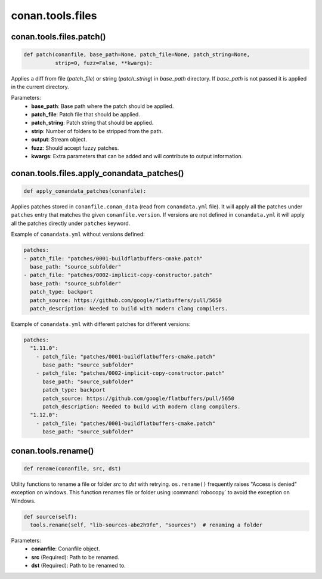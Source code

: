 .. _conan_tools_files:

conan.tools.files
=================

.. _conan_tools_files_patch:

conan.tools.files.patch()
-------------------------

.. code-block:: python

    def patch(conanfile, base_path=None, patch_file=None, patch_string=None,
              strip=0, fuzz=False, **kwargs):

Applies a diff from file (*patch_file*)  or string (*patch_string*) in *base_path* directory. If
*base_path* is not passed it is applied in the current directory.

Parameters:
    - **base_path**: Base path where the patch should be applied.
    - **patch_file**: Patch file that should be applied.
    - **patch_string**: Patch string that should be applied.
    - **strip**: Number of folders to be stripped from the path.
    - **output**: Stream object.
    - **fuzz**: Should accept fuzzy patches.
    - **kwargs**: Extra parameters that can be added and will contribute to output information.

.. _conan_tools_files_apply_conandata_patches:

conan.tools.files.apply_conandata_patches()
-------------------------------------------

.. code-block:: python

    def apply_conandata_patches(conanfile):

Applies patches stored in ``conanfile.conan_data`` (read from ``conandata.yml`` file). It will apply
all the patches under ``patches`` entry that matches the given ``conanfile.version``. If versions are
not defined in ``conandata.yml`` it will apply all the patches directly under ``patches`` keyword.

Example of ``conandata.yml`` without versions defined:

.. code-block:: yaml

    patches:
    - patch_file: "patches/0001-buildflatbuffers-cmake.patch"
      base_path: "source_subfolder"
    - patch_file: "patches/0002-implicit-copy-constructor.patch"
      base_path: "source_subfolder"
      patch_type: backport
      patch_source: https://github.com/google/flatbuffers/pull/5650
      patch_description: Needed to build with modern clang compilers.

Example of ``conandata.yml`` with different patches for different versions:

.. code-block:: yaml

    patches:
      "1.11.0":
        - patch_file: "patches/0001-buildflatbuffers-cmake.patch"
          base_path: "source_subfolder"
        - patch_file: "patches/0002-implicit-copy-constructor.patch"
          base_path: "source_subfolder"
          patch_type: backport
          patch_source: https://github.com/google/flatbuffers/pull/5650
          patch_description: Needed to build with modern clang compilers.
      "1.12.0":
        - patch_file: "patches/0001-buildflatbuffers-cmake.patch"
          base_path: "source_subfolder"

conan.tools.rename()
--------------------

.. code-block:: python

    def rename(conanfile, src, dst)

Utility functions to rename a file or folder *src* to *dst* with retrying. ``os.rename()`` frequently raises "Access is denied" exception on
windows. This function renames file or folder using :command:`robocopy` to avoid the exception on Windows.

.. code-block:: python

    def source(self):
      tools.rename(self, "lib-sources-abe2h9fe", "sources")  # renaming a folder

Parameters:
  - **conanfile**: Conanfile object.
  - **src** (Required): Path to be renamed.
  - **dst** (Required): Path to be renamed to.
